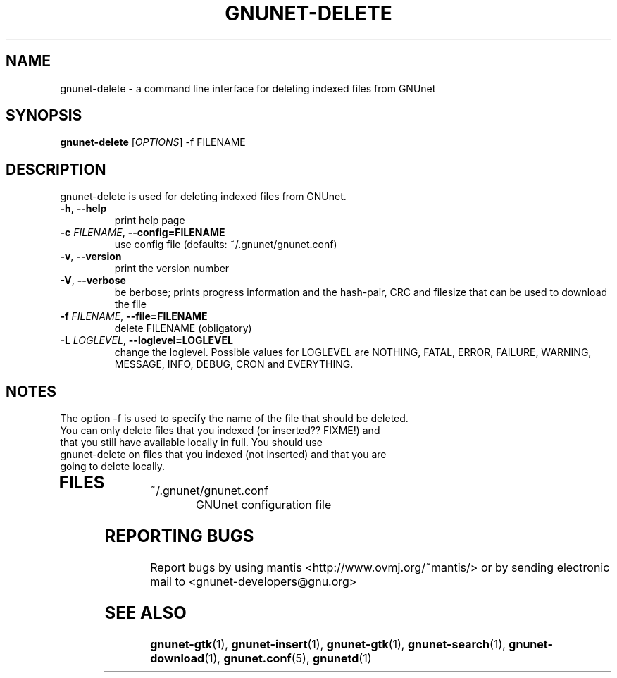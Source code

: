 .TH GNUNET-DELETE "1" "05 Apr 2003" "GNUnet"
.SH NAME
gnunet-delete \- a command line interface for deleting indexed files from GNUnet
.SH SYNOPSIS
.B gnunet\-delete
[\fIOPTIONS\fR] \-f FILENAME 
.SH DESCRIPTION
.PP
gnunet-delete is used for deleting indexed files from GNUnet. 
.TP
\fB\-h\fR, \fB\-\-help\fR
print help page
.TP
\fB\-c \fIFILENAME\fR, \fB\-\-config=FILENAME\fR
use config file (defaults: ~/.gnunet/gnunet.conf)
.TP
\fB\-v\fR, \fB\-\-version\fR
print the version number
.TP
\fB\-V\fR, \fB\-\-verbose\fR
be berbose; prints progress information and the hash-pair, CRC and filesize that can be used to download the file
.TP
\fB\-f \fIFILENAME\fR, \fB\-\-file=FILENAME\fR
delete FILENAME (obligatory)
.TP
\fB\-L \fILOGLEVEL\fR, \fB\-\-loglevel=LOGLEVEL\fR
change the loglevel. Possible values for LOGLEVEL are NOTHING, FATAL, ERROR, FAILURE, WARNING, MESSAGE, INFO, DEBUG, CRON and EVERYTHING.
.SH NOTES
The option -f is used to specify the name of the file that should be deleted. 
.TP
You can only delete files that you indexed (or inserted?? FIXME!) and that you still have available locally in full.  You should use gnunet-delete on files that you indexed (not inserted) and that you are going to delete locally.
.TP
.SH FILES
.TP
~/.gnunet/gnunet.conf
GNUnet configuration file
.SH "REPORTING BUGS"
Report bugs by using mantis <http://www.ovmj.org/~mantis/> or by sending electronic mail to <gnunet-developers@gnu.org>
.SH "SEE ALSO"
\fBgnunet\-gtk\fP(1), \fBgnunet\-insert\fP(1), \fBgnunet\-gtk\fP(1), \fBgnunet\-search\fP(1), \fBgnunet\-download\fP(1), \fBgnunet.conf\fP(5), \fBgnunetd\fP(1)
